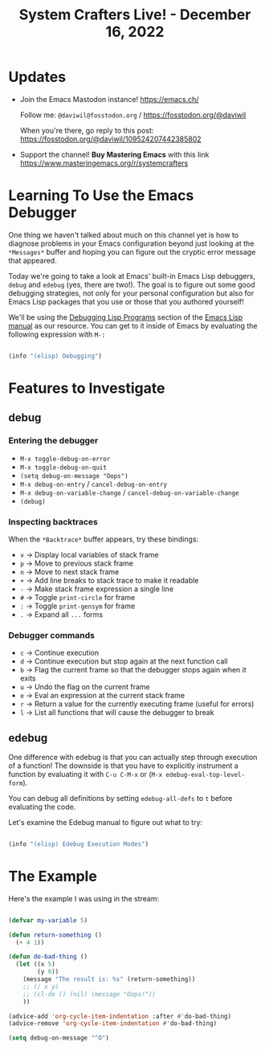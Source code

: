 #+title: System Crafters Live! - December 16, 2022

* Updates

- Join the Emacs Mastodon instance! https://emacs.ch/

  Follow me: =@daviwil@fosstodon.org= / https://fosstodon.org/@daviwil

  When you're there, go reply to this post: https://fosstodon.org/@daviwil/109524207442385802

- Support the channel!  *Buy Mastering Emacs* with this link https://www.masteringemacs.org/r/systemcrafters

* Learning To Use the Emacs Debugger

One thing we haven't talked about much on this channel yet is how to diagnose problems in your Emacs configuration beyond just looking at the =*Messages*= buffer and hoping you can figure out the cryptic error message that appeared.

Today we're going to take a look at Emacs' built-in Emacs Lisp debuggers, =debug= and =edebug= (yes, there are two!).  The goal is to figure out some good debugging strategies, not only for your personal configuration but also for Emacs Lisp packages that you use or those that you authored yourself!

We'll be using the [[https://www.gnu.org/software/emacs/manual/html_node/elisp/Debugging.html#Debugging][Debugging Lisp Programs]] section of the [[https://www.gnu.org/software/emacs/manual/html_node/elisp/index.html][Emacs Lisp manual]] as our resource.  You can get to it inside of Emacs by evaluating the following expression with =M-:=

#+begin_src emacs-lisp

  (info "(elisp) Debugging")

#+end_src

* Features to Investigate

** debug

*** Entering the debugger

- =M-x toggle-debug-on-error=
- =M-x toggle-debug-on-quit=
- =(setq debug-on-message "Oops")=
- =M-x debug-on-entry= / =cancel-debug-on-entry=
- =M-x debug-on-variable-change= / =cancel-debug-on-variable-change=
- =(debug)=

*** Inspecting backtraces

When the =*Backtrace*= buffer appears, try these bindings:

- =v= -> Display local variables of stack frame
- =p= -> Move to previous stack frame
- =n= -> Move to next stack frame
- =+= -> Add line breaks to stack trace to make it readable
- =-= -> Make stack frame expression a single line
- =#= -> Toggle =print-circle= for frame
- =:= -> Toggle =print-gensym= for frame
- =.= -> Expand all =...= forms

*** Debugger commands

- =c= -> Continue execution
- =d= -> Continue execution but stop again at the next function call
- =b= -> Flag the current frame so that the debugger stops again when it exits
- =u= -> Undo the flag on the current frame
- =e= -> Eval an expression at the current stack frame
- =r= -> Return a value for the currently executing frame (useful for errors)
- =l= -> List all functions that will cause the debugger to break

** edebug

One difference with edebug is that you can actually step through execution of a function!  The downside is that you have to explicitly instrument a function by evaluating it with =C-u C-M-x= or (=M-x edebug-eval-top-level-form=).

You can debug all definitions by setting =edebug-all-defs= to =t= before evaluating the code.

Let's examine the Edebug manual to figure out what to try:

#+begin_src emacs-lisp

  (info "(elisp) Edebug Execution Modes")

#+end_src

* The Example

Here's the example I was using in the stream:

#+begin_src emacs-lisp

(defvar my-variable 5)

(defun return-something ()
  (+ 4 1))

(defun do-bad-thing ()
  (let ((x 5)
        (y 0))
    (message "The result is: %s" (return-something))
    ;; (/ x y)
    ;; (cl-do () (nil) (message "Oops!"))
    ))

(advice-add 'org-cycle-item-indentation :after #'do-bad-thing)
(advice-remove 'org-cycle-item-indentation #'do-bad-thing)

(setq debug-on-message "^O")

#+end_src

